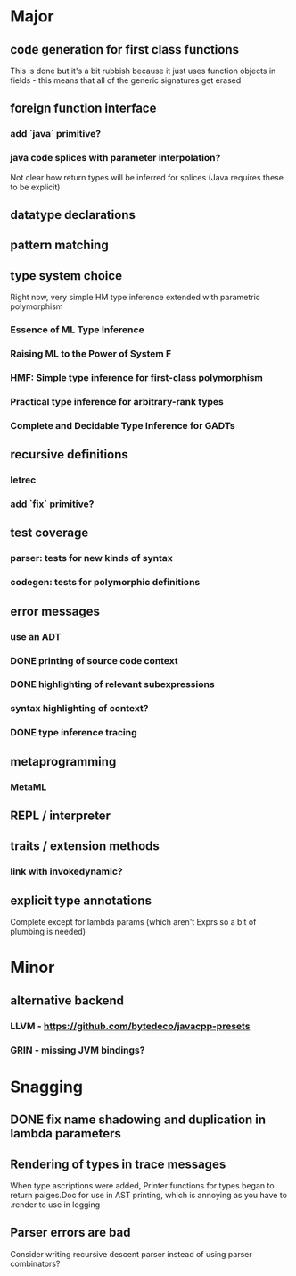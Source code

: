 * Major
** code generation for first class functions
   This is done but it's a bit rubbish because it just uses function objects in fields - this means that all of the generic signatures get erased
** foreign function interface
*** add `java` primitive?
*** java code splices with parameter interpolation?
    Not clear how return types will be inferred for splices (Java requires these to be explicit)
** datatype declarations
** pattern matching
** type system choice
   Right now, very simple HM type inference extended with parametric polymorphism
*** Essence of ML Type Inference
*** Raising ML to the Power of System F
*** HMF: Simple type inference for first-class polymorphism
*** Practical type inference for arbitrary-rank types
*** Complete and Decidable Type Inference for GADTs
** recursive definitions
*** letrec
*** add `fix` primitive?
** test coverage
*** parser: tests for new kinds of syntax
*** codegen: tests for polymorphic definitions
** error messages
*** use an ADT
*** DONE printing of source code context
    CLOSED: [2018-10-09 Tue 01:33]
*** DONE highlighting of relevant subexpressions
    CLOSED: [2018-10-09 Tue 01:33]
*** syntax highlighting of context?
*** DONE type inference tracing
    CLOSED: [2018-10-09 Tue 01:33]
** metaprogramming
*** MetaML
** REPL / interpreter
** traits / extension methods
*** link with invokedynamic?
** explicit type annotations
   Complete except for lambda params (which aren't Exprs so a bit of plumbing is needed)
* Minor
** alternative backend
*** LLVM - [[https://github.com/bytedeco/javacpp-presets]]
*** GRIN - missing JVM bindings?
* Snagging
** DONE fix name shadowing and duplication in lambda parameters
   CLOSED: [2019-11-30 Sat 01:46]
** Rendering of types in trace messages
    When type ascriptions were added, Printer functions for types began to return paiges.Doc for use in AST printing, which is annoying as you have to .render to use in logging
** Parser errors are bad
   Consider writing recursive descent parser instead of using parser combinators?
